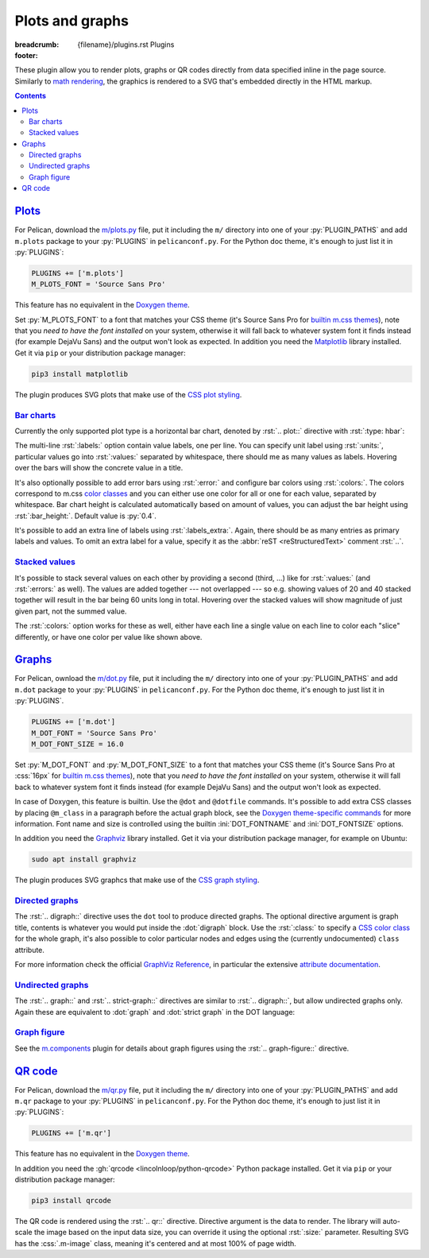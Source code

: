 ..
    This file is part of m.css.

    Copyright © 2017, 2018, 2019 Vladimír Vondruš <mosra@centrum.cz>

    Permission is hereby granted, free of charge, to any person obtaining a
    copy of this software and associated documentation files (the "Software"),
    to deal in the Software without restriction, including without limitation
    the rights to use, copy, modify, merge, publish, distribute, sublicense,
    and/or sell copies of the Software, and to permit persons to whom the
    Software is furnished to do so, subject to the following conditions:

    The above copyright notice and this permission notice shall be included
    in all copies or substantial portions of the Software.

    THE SOFTWARE IS PROVIDED "AS IS", WITHOUT WARRANTY OF ANY KIND, EXPRESS OR
    IMPLIED, INCLUDING BUT NOT LIMITED TO THE WARRANTIES OF MERCHANTABILITY,
    FITNESS FOR A PARTICULAR PURPOSE AND NONINFRINGEMENT. IN NO EVENT SHALL
    THE AUTHORS OR COPYRIGHT HOLDERS BE LIABLE FOR ANY CLAIM, DAMAGES OR OTHER
    LIABILITY, WHETHER IN AN ACTION OF CONTRACT, TORT OR OTHERWISE, ARISING
    FROM, OUT OF OR IN CONNECTION WITH THE SOFTWARE OR THE USE OR OTHER
    DEALINGS IN THE SOFTWARE.
..

Plots and graphs
################

:breadcrumb: {filename}/plugins.rst Plugins
:footer:
    .. note-dim::
        :class: m-text-center

        `« Math and code <{filename}/plugins/math-and-code.rst>`_ | `Plugins <{filename}/plugins.rst>`_ | `Links and other » <{filename}/plugins/math-and-code.rst>`_

.. role:: dot(code)
    :language: dot
.. role:: ini(code)
    :language: ini
.. role:: py(code)
    :language: py
.. role:: rst(code)
    :language: rst
.. role:: css(code)
    :language: css

These plugin allow you to render plots, graphs or QR codes directly from data
specified inline in the page source. Similarly to `math rendering <{filename}/admire/math.rst>`_,
the graphics is rendered to a SVG that's embedded directly in the HTML markup.

.. note-danger:: Experimental features

    Please note that these plugins are highly experimental and at the moment
    created to fulfill a particular immediate need of the author. They might
    not work reliably on general input.

.. contents::
    :class: m-block m-default

`Plots`_
========

For Pelican, download the `m/plots.py <{filename}/plugins.rst>`_ file, put it
including the ``m/`` directory into one of your :py:`PLUGIN_PATHS` and add
``m.plots`` package to your :py:`PLUGINS` in ``pelicanconf.py``. For the
Python doc theme, it's enough to just list it in :py:`PLUGINS`:

.. code:: python

    PLUGINS += ['m.plots']
    M_PLOTS_FONT = 'Source Sans Pro'

This feature has no equivalent in the `Doxygen theme <{filename}/documentation/doxygen.rst>`_.

Set :py:`M_PLOTS_FONT` to a font that matches your CSS theme (it's Source Sans
Pro for `builtin m.css themes <{filename}/css/themes.rst>`_), note that you
*need to have the font installed* on your system, otherwise it will fall back
to whatever system font it finds instead (for example DejaVu Sans) and the
output won't look as expected. In addition you need the
`Matplotlib <https://matplotlib.org/>`_ library installed. Get it via ``pip``
or your distribution package manager:

.. code:: sh

    pip3 install matplotlib

The plugin produces SVG plots that make use of the
`CSS plot styling <{filename}/css/components.rst#plots>`_.

`Bar charts`_
-------------

Currently the only supported plot type is a horizontal bar chart, denoted by
:rst:`.. plot::` directive with :rst:`:type: hbar`:

.. code-figure::

    .. code:: rst

        .. plot:: Fastest animals
            :type: barh
            :labels:
                Cheetah
                Pronghorn
                Springbok
                Wildebeest
            :units: km/h
            :values: 109.4 88.5 88 80.5

    .. plot:: Fastest animals
        :type: barh
        :labels:
            Cheetah
            Pronghorn
            Springbok
            Wildebeest
        :units: km/h
        :values: 109.4 88.5 88 80.5

The multi-line :rst:`:labels:` option contain value labels, one per line. You
can specify unit label using :rst:`:units:`, particular values go into
:rst:`:values:` separated by whitespace, there should me as many values as
labels. Hovering over the bars will show the concrete value in a title.

It's also optionally possible to add error bars using :rst:`:error:` and
configure bar colors using :rst:`:colors:`. The colors correspond to m.css
`color classes <{filename}/css/components.rst#colors>`_ and you can either
use one color for all or one for each value, separated by whitespace. Bar chart
height is calculated automatically based on amount of values, you can adjust
the bar height using :rst:`:bar_height:`. Default value is :py:`0.4`.

It's possible to add an extra line of labels using :rst:`:labels_extra:`.
Again, there should be as many entries as primary labels and values. To omit an
extra label for a value, specify it as the :abbr:`reST <reStructuredText>`
comment :rst:`..`.

.. code-figure::

    .. code:: rst

        .. plot:: Runtime cost
            :type: barh
            :labels:
                Ours minimal
                Ours default
                3rd party
                Full setup
            :labels_extra:
                15 modules
                60 modules
                200 modules
                ..
            :units: µs
            :values: 15.09 84.98 197.13 934.27
            :errors: 0.74 3.65 9.45 25.66
            :colors: success info danger dim
            :bar_height: 0.6

    .. plot:: Runtime cost
        :type: barh
        :labels:
            Ours minimal
            Ours default
            3rd party
            Full setup
        :labels_extra:
            15 modules
            60 modules
            200 modules
            ..
        :units: µs
        :values: 15.09 84.98 197.13 934.27
        :errors: 0.74 3.65 9.45 25.66
        :colors: success info danger dim
        :bar_height: 0.6

`Stacked values`_
-----------------

It's possible to stack several values on each other by providing a second
(third, ...) like for :rst:`:values:` (and :rst:`:errors:` as well). The values
are added together --- not overlapped --- so e.g. showing values of 20 and 40
stacked together will result in the bar being 60 units long in total. Hovering
over the stacked values will show magnitude of just given part, not the summed
value.

The :rst:`:colors:` option works for these as well, either have each line a
single value on each line to color each "slice" differently, or have one color
per value like shown above.

.. code-figure::

    .. code:: rst

        .. plot:: Download size (*.js, *.wasm)
            :type: barh
            :labels:
                Sdl2Application
                Sdl2Application
                EmscriptenApplication
            :labels_extra:
                -s USE_SDL=2
                -s USE_SDL=1
                ..
            :units: kB
            :values:
                111.9 74.4 52.1
                731.2 226.3 226.0
            :colors:
                success
                info

    .. plot:: Download size (*.js, *.wasm)
        :type: barh
        :labels:
            Sdl2Application
            Sdl2Application
            EmscriptenApplication
        :labels_extra:
            -s USE_SDL=2
            -s USE_SDL=1
            ..
        :units: kB
        :values:
            111.9 74.4 52.1
            731.2 226.3 226.0
        :colors:
            success
            info

    .. class:: m-text-center m-text m-dim m-small

    (graph source: https://blog.magnum.graphics/announcements/new-emscripten-application-implementation/)

`Graphs`_
=========

For Pelican, ownload the `m/dot.py <{filename}/plugins.rst>`_ file, put it
including the ``m/`` directory into one of your :py:`PLUGIN_PATHS` and add
``m.dot`` package to your :py:`PLUGINS` in ``pelicanconf.py``. For the
Python doc theme, it's enough to just list it in :py:`PLUGINS`.

.. note-danger::

    Note that this plugin, unlike most of the others, requires at least Python
    3.5 to run properly.

.. code:: python

    PLUGINS += ['m.dot']
    M_DOT_FONT = 'Source Sans Pro'
    M_DOT_FONT_SIZE = 16.0

Set :py:`M_DOT_FONT` and :py:`M_DOT_FONT_SIZE` to a font that matches your CSS
theme (it's Source Sans Pro at :css:`16px` for
`builtin m.css themes <{filename}/css/themes.rst>`_), note that you *need to
have the font installed* on your system, otherwise it will fall back to
whatever system font it finds instead (for example DejaVu Sans) and the output
won't look as expected.

In case of Doxygen, this feature is builtin. Use the ``@dot`` and ``@dotfile``
commands. It's possible to add extra CSS classes by placing ``@m_class`` in a
paragraph before the actual graph block, see the
`Doxygen theme-specific commands <http://localhost:8000/documentation/doxygen/#theme-specific-commands>`_
for more information. Font name and size is controlled using the builtin
:ini:`DOT_FONTNAME` and :ini:`DOT_FONTSIZE` options.

In addition you need the
`Graphviz <https://graphviz.org/>`_ library installed. Get it via your
distribution package manager, for example on Ubuntu:

.. code:: sh

    sudo apt install graphviz

The plugin produces SVG graphcs that make use of the
`CSS graph styling <{filename}/css/components.rst#graphs>`_.

`Directed graphs`_
--------------------

The :rst:`.. digraph::` directive uses the ``dot`` tool to produce directed
graphs. The optional directive argument is graph title, contents is whatever
you would put inside the :dot:`digraph` block. Use the :rst:`:class:` to
specify a `CSS color class <{filename}/css/components.rst#colors>`_ for the
whole graph, it's also possible to color particular nodes and edges using the
(currently undocumented) ``class`` attribute.

.. code-figure::

    .. code:: rst

        .. digraph:: Finite state machine

            rankdir=LR

            S₁ [shape=doublecircle class="m-primary"]
            S₂ [shape=circle]
            _  [style=invis]

            _  -> S₁ [class="m-warning"]
            S₁ -> S₂ [label="0"]
            S₂ -> S₁ [label="0"]
            S₁ -> S₁ [label="1"]
            S₂ -> S₂ [label="1"]

    .. digraph:: Finite state machine

        rankdir=LR

        S₁ [shape=doublecircle class="m-primary"]
        S₂ [shape=circle]
        _  [style=invis]
        b  [style=invis]

        _  -> S₁ [class="m-warning"]
        S₂ -> b  [style=invis]
        S₁ -> S₂ [label="0"]
        S₂ -> S₁ [label="0"]
        S₁ -> S₁ [label="1"]
        S₂ -> S₂ [label="1"]

For more information check the official
`GraphViz Reference <https://www.graphviz.org/doc/info/>`_, in particular the
extensive `attribute documentation <https://www.graphviz.org/doc/info/attrs.html>`_.

.. note-warning::

    Note that currently all styling is discarded and only the
    ``class`` and ``fontsize`` attributes are taken into account.

.. note-warning::

    The ``class`` attribute is new in Graphviz 2.40.1. If you have an older
    version on your system, this attribute will get ignored.

`Undirected graphs`_
--------------------

The :rst:`.. graph::` and :rst:`.. strict-graph::` directives are similar to
:rst:`.. digraph::`, but allow undirected graphs only. Again these are
equivalent to :dot:`graph` and :dot:`strict graph` in the DOT language:

.. code-figure::

    .. code:: rst

        .. graph:: A house
            :class: m-success

            { rank=same 0 1 }
            { rank=same 2 4 }

            0 -- 1 -- 2 -- 3 -- 4 -- 0 -- 2 -- 4 --1
            3 [style=solid]

    .. graph:: A house
        :class: m-success

        rankdir=BT

        { rank=same 0 1 }
        { rank=same 2 4 }

        0 -- 1 -- 2 -- 3 -- 4 -- 0 -- 2 -- 4 --1
        3 [style=filled]

`Graph figure`_
---------------

See the `m.components <{filename}/plugins/components.rst#code-math-and-graph-figure>`__
plugin for details about graph figures using the :rst:`.. graph-figure::`
directive.

.. code-figure::

    .. code:: rst

        .. graph-figure:: Impenetrable logic

            .. digraph::

                rankdir=LR
                yes [shape=circle class="m-primary" style=filled]
                no [shape=circle class="m-primary"]
                yes -> no [label="no" class="m-primary"]
                no -> no [label="no"]

            No.

    .. graph-figure:: Impenetrable logic

        .. digraph::

            rankdir=LR
            yes [shape=circle class="m-primary" style=filled]
            no [shape=circle class="m-primary"]
            yes -> no [label="no" class="m-primary"]
            no -> no [label="no"]

        .. class:: m-noindent

        No.

`QR code`_
==========

For Pelican, download the `m/qr.py <{filename}/plugins.rst>`_ file, put it
including the ``m/`` directory into one of your :py:`PLUGIN_PATHS` and add
``m.qr`` package to your :py:`PLUGINS` in ``pelicanconf.py``. For the
Python doc theme, it's enough to just list it in :py:`PLUGINS`:

.. code:: python

    PLUGINS += ['m.qr']

This feature has no equivalent in the `Doxygen theme <{filename}/documentation/doxygen.rst>`_.

In addition you need the :gh:`qrcode <lincolnloop/python-qrcode>` Python
package installed. Get it via ``pip`` or your distribution package manager:

.. code:: sh

    pip3 install qrcode

The QR code is rendered using the :rst:`.. qr::` directive. Directive argument
is the data to render. The library will auto-scale the image based on the input
data size, you can override it using the optional :rst:`:size:` parameter.
Resulting SVG has the :css:`.m-image` class, meaning it's centered and at most
100% of page width.

.. code-figure::

    .. code:: rst

        .. qr:: https://mcss.mosra.cz/plugins/plots-and-graphs/#qr-code
            :size: 256px

    .. qr:: https://mcss.mosra.cz/plugins/plots-and-graphs/#qr-code
        :size: 256px
